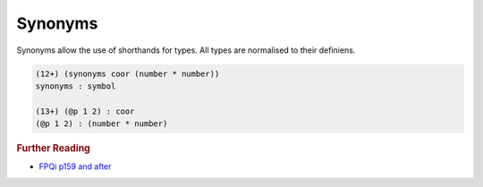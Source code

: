 .. _types_synonyms:

Synonyms
========


Synonyms allow the use of shorthands for types. All types are normalised to their definiens.

.. code-block:: shen

    (12+) (synonyms coor (number * number))
    synonyms : symbol
  
    (13+) (@p 1 2) : coor
    (@p 1 2) : (number * number)

.. rubric:: Further Reading

- `FPQi p159 and after`_

.. _FPQi p159 and after: http://shenlanguage.org/Documentation/Reference/FPQi/page159.htm
